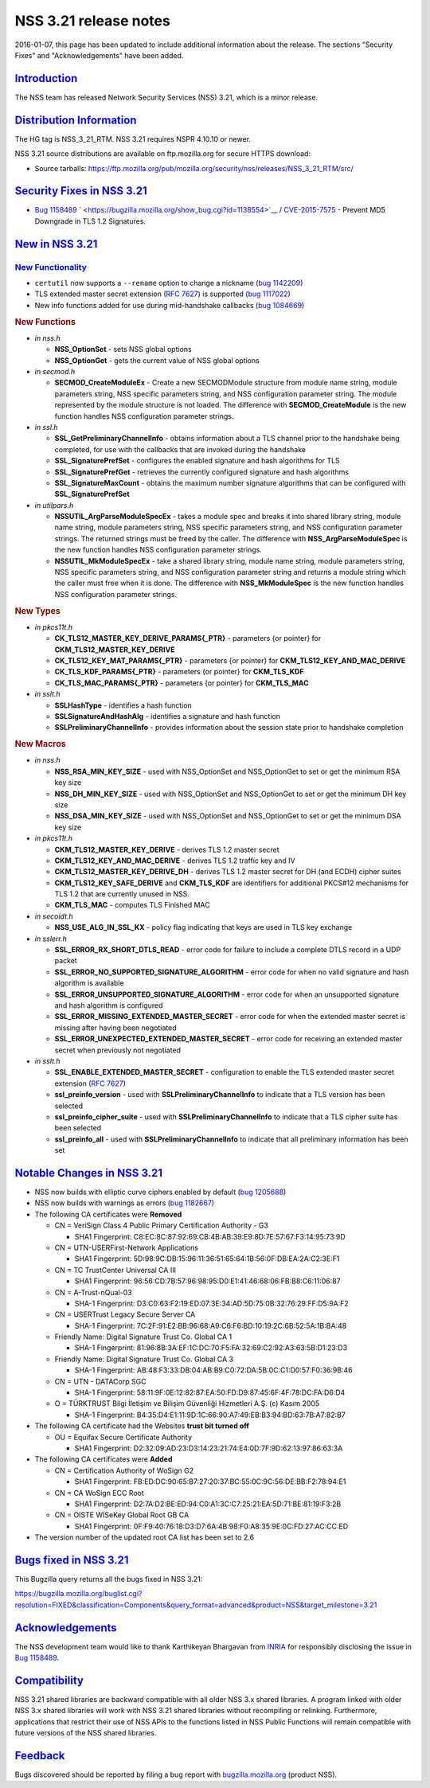 .. _mozilla_projects_nss_nss_3_21_release_notes:

NSS 3.21 release notes
======================

.. container::

   2016-01-07, this page has been updated to include additional information about the release. The
   sections "Security Fixes" and "Acknowledgements" have been added.

`Introduction <#introduction>`__
--------------------------------

.. container::

   The NSS team has released Network Security Services (NSS) 3.21, which is a minor release.

.. _distribution_information:

`Distribution Information <#distribution_information>`__
--------------------------------------------------------

.. container::

   The HG tag is NSS_3_21_RTM. NSS 3.21 requires NSPR 4.10.10 or newer.

   NSS 3.21 source distributions are available on ftp.mozilla.org for secure HTTPS download:

   -  Source tarballs:
      https://ftp.mozilla.org/pub/mozilla.org/security/nss/releases/NSS_3_21_RTM/src/

.. _security_fixes_in_nss_3.21:

`Security Fixes in NSS 3.21 <#security_fixes_in_nss_3.21>`__
------------------------------------------------------------

.. container::

   -  `Bug 1158489 <https://bugzilla.mozilla.org/show_bug.cgi?id=1158489>`__
      ` <https://bugzilla.mozilla.org/show_bug.cgi?id=1138554>`__ /
      `CVE-2015-7575 <http://www.cve.mitre.org/cgi-bin/cvename.cgi?name=CVE-2015-7575>`__ - Prevent
      MD5 Downgrade in TLS 1.2 Signatures.

.. _new_in_nss_3.21:

`New in NSS 3.21 <#new_in_nss_3.21>`__
--------------------------------------

.. _new_functionality:

`New Functionality <#new_functionality>`__
~~~~~~~~~~~~~~~~~~~~~~~~~~~~~~~~~~~~~~~~~~

.. container::

   -  ``certutil`` now supports a ``--rename`` option to change a nickname (`bug
      1142209 <https://bugzilla.mozilla.org/show_bug.cgi?id=1142209>`__)
   -  TLS extended master secret extension (`RFC
      7627 <https://datatracker.ietf.org/doc/html/rfc7627>`__) is supported (`bug
      1117022 <https://bugzilla.mozilla.org/show_bug.cgi?id=1117022>`__)
   -  New info functions added for use during mid-handshake callbacks (`bug
      1084669 <https://bugzilla.mozilla.org/show_bug.cgi?id=1084669>`__)

   .. rubric:: New Functions
      :name: new_functions

   -  *in nss.h*

      -  **NSS_OptionSet** - sets NSS global options
      -  **NSS_OptionGet** - gets the current value of NSS global options

   -  *in secmod.h*

      -  **SECMOD_CreateModuleEx** - Create a new SECMODModule structure from module name string,
         module parameters string, NSS specific parameters string, and NSS configuration parameter
         string. The module represented by the module structure is not loaded. The difference with
         **SECMOD_CreateModule** is the new function handles NSS configuration parameter strings.

   -  *in ssl.h*

      -  **SSL_GetPreliminaryChannelInfo** - obtains information about a TLS channel prior to the
         handshake being completed, for use with the callbacks that are invoked during the handshake
      -  **SSL_SignaturePrefSet** - configures the enabled signature and hash algorithms for TLS
      -  **SSL_SignaturePrefGet** - retrieves the currently configured signature and hash algorithms
      -  **SSL_SignatureMaxCount** - obtains the maximum number signature algorithms that can be
         configured with **SSL_SignaturePrefSet**

   -  *in utilpars.h*

      -  **NSSUTIL_ArgParseModuleSpecEx** - takes a module spec and breaks it into shared library
         string, module name string, module parameters string, NSS specific parameters string, and
         NSS configuration parameter strings. The returned strings must be freed by the caller. The
         difference with **NSS_ArgParseModuleSpec** is the new function handles NSS configuration
         parameter strings.
      -  **NSSUTIL_MkModuleSpecEx** - take a shared library string, module name string, module
         parameters string, NSS specific parameters string, and NSS configuration parameter string
         and returns a module string which the caller must free when it is done. The difference with
         **NSS_MkModuleSpec** is the new function handles NSS configuration parameter strings.

   .. rubric:: New Types
      :name: new_types

   -  *in pkcs11t.h*

      -  **CK_TLS12_MASTER_KEY_DERIVE_PARAMS{_PTR}** - parameters {or pointer} for
         **CKM_TLS12_MASTER_KEY_DERIVE**
      -  **CK_TLS12_KEY_MAT_PARAMS{_PTR}** - parameters {or pointer} for
         **CKM_TLS12_KEY_AND_MAC_DERIVE**
      -  **CK_TLS_KDF_PARAMS{_PTR}** - parameters {or pointer} for **CKM_TLS_KDF**
      -  **CK_TLS_MAC_PARAMS{_PTR}** - parameters {or pointer} for **CKM_TLS_MAC**

   -  *in sslt.h*

      -  **SSLHashType** - identifies a hash function
      -  **SSLSignatureAndHashAlg** - identifies a signature and hash function
      -  **SSLPreliminaryChannelInfo** - provides information about the session state prior to
         handshake completion

   .. rubric:: New Macros
      :name: new_macros

   -  *in nss.h*

      -  **NSS_RSA_MIN_KEY_SIZE** - used with NSS_OptionSet and NSS_OptionGet to set or get the
         minimum RSA key size
      -  **NSS_DH_MIN_KEY_SIZE** - used with NSS_OptionSet and NSS_OptionGet to set or get the
         minimum DH key size
      -  **NSS_DSA_MIN_KEY_SIZE** - used with NSS_OptionSet and NSS_OptionGet to set or get the
         minimum DSA key size

   -  *in pkcs11t.h*

      -  **CKM_TLS12_MASTER_KEY_DERIVE** - derives TLS 1.2 master secret
      -  **CKM_TLS12_KEY_AND_MAC_DERIVE** - derives TLS 1.2 traffic key and IV
      -  **CKM_TLS12_MASTER_KEY_DERIVE_DH** - derives TLS 1.2 master secret for DH (and ECDH) cipher
         suites
      -  **CKM_TLS12_KEY_SAFE_DERIVE** and **CKM_TLS_KDF** are identifiers for additional PKCS#12
         mechanisms for TLS 1.2 that are currently unused in NSS.
      -  **CKM_TLS_MAC** - computes TLS Finished MAC

   -  *in secoidt.h*

      -  **NSS_USE_ALG_IN_SSL_KX** - policy flag indicating that keys are used in TLS key exchange

   -  *in sslerr.h*

      -  **SSL_ERROR_RX_SHORT_DTLS_READ** - error code for failure to include a complete DTLS record
         in a UDP packet
      -  **SSL_ERROR_NO_SUPPORTED_SIGNATURE_ALGORITHM** - error code for when no valid signature and
         hash algorithm is available
      -  **SSL_ERROR_UNSUPPORTED_SIGNATURE_ALGORITHM** - error code for when an unsupported
         signature and hash algorithm is configured
      -  **SSL_ERROR_MISSING_EXTENDED_MASTER_SECRET** - error code for when the extended master
         secret is missing after having been negotiated
      -  **SSL_ERROR_UNEXPECTED_EXTENDED_MASTER_SECRET** - error code for receiving an extended
         master secret when previously not negotiated

   -  *in sslt.h*

      -  **SSL_ENABLE_EXTENDED_MASTER_SECRET** - configuration to enable the TLS extended master
         secret extension (`RFC 7627 <https://datatracker.ietf.org/doc/html/rfc7627>`__)
      -  **ssl_preinfo_version** - used with **SSLPreliminaryChannelInfo** to indicate that a TLS
         version has been selected
      -  **ssl_preinfo_cipher_suite** - used with **SSLPreliminaryChannelInfo** to indicate that a
         TLS cipher suite has been selected
      -  **ssl_preinfo_all** - used with **SSLPreliminaryChannelInfo** to indicate that all
         preliminary information has been set

.. _notable_changes_in_nss_3.21:

`Notable Changes in NSS 3.21 <#notable_changes_in_nss_3.21>`__
--------------------------------------------------------------

.. container::

   -  NSS now builds with elliptic curve ciphers enabled by default (`bug
      1205688 <https://bugzilla.mozilla.org/show_bug.cgi?id=1205688>`__)
   -  NSS now builds with warnings as errors (`bug
      1182667 <https://bugzilla.mozilla.org/show_bug.cgi?id=1182667>`__)
   -  The following CA certificates were **Removed**

      -  CN = VeriSign Class 4 Public Primary Certification Authority - G3

         -  SHA1 Fingerprint: C8:EC:8C:87:92:69:CB:4B:AB:39:E9:8D:7E:57:67:F3:14:95:73:9D

      -  CN = UTN-USERFirst-Network Applications

         -  SHA1 Fingerprint: 5D:98:9C:DB:15:96:11:36:51:65:64:1B:56:0F:DB:EA:2A:C2:3E:F1

      -  CN = TC TrustCenter Universal CA III

         -  SHA1 Fingerprint: 96:56:CD:7B:57:96:98:95:D0:E1:41:46:68:06:FB:B8:C6:11:06:87

      -  CN = A-Trust-nQual-03

         -  SHA-1 Fingerprint: D3:C0:63:F2:19:ED:07:3E:34:AD:5D:75:0B:32:76:29:FF:D5:9A:F2

      -  CN = USERTrust Legacy Secure Server CA

         -  SHA-1 Fingerprint: 7C:2F:91:E2:BB:96:68:A9:C6:F6:BD:10:19:2C:6B:52:5A:1B:BA:48

      -  Friendly Name: Digital Signature Trust Co. Global CA 1

         -  SHA-1 Fingerprint: 81:96:8B:3A:EF:1C:DC:70:F5:FA:32:69:C2:92:A3:63:5B:D1:23:D3

      -  Friendly Name: Digital Signature Trust Co. Global CA 3

         -  SHA-1 Fingerprint: AB:48:F3:33:DB:04:AB:B9:C0:72:DA:5B:0C:C1:D0:57:F0:36:9B:46

      -  CN = UTN - DATACorp SGC

         -  SHA-1 Fingerprint: 58:11:9F:0E:12:82:87:EA:50:FD:D9:87:45:6F:4F:78:DC:FA:D6:D4

      -  O = TÜRKTRUST Bilgi İletişim ve Bilişim Güvenliği Hizmetleri A.Ş. (c) Kasım 2005

         -  SHA-1 Fingerprint: B4:35:D4:E1:11:9D:1C:66:90:A7:49:EB:B3:94:BD:63:7B:A7:82:B7

   -  The following CA certificate had the Websites **trust bit turned off**

      -  OU = Equifax Secure Certificate Authority

         -  SHA1 Fingerprint: D2:32:09:AD:23:D3:14:23:21:74:E4:0D:7F:9D:62:13:97:86:63:3A

   -  The following CA certificates were **Added**

      -  CN = Certification Authority of WoSign G2

         -  SHA1 Fingerprint: FB:ED:DC:90:65:B7:27:20:37:BC:55:0C:9C:56:DE:BB:F2:78:94:E1

      -  CN = CA WoSign ECC Root

         -  SHA1 Fingerprint: D2:7A:D2:BE:ED:94:C0:A1:3C:C7:25:21:EA:5D:71:BE:81:19:F3:2B

      -  CN = OISTE WISeKey Global Root GB CA

         -  SHA1 Fingerprint: 0F:F9:40:76:18:D3:D7:6A:4B:98:F0:A8:35:9E:0C:FD:27:AC:CC:ED

   -  The version number of the updated root CA list has been set to 2.6

.. _bugs_fixed_in_nss_3.21:

`Bugs fixed in NSS 3.21 <#bugs_fixed_in_nss_3.21>`__
----------------------------------------------------

.. container::

   This Bugzilla query returns all the bugs fixed in NSS 3.21:

   https://bugzilla.mozilla.org/buglist.cgi?resolution=FIXED&classification=Components&query_format=advanced&product=NSS&target_milestone=3.21

`Acknowledgements <#acknowledgements>`__
----------------------------------------

.. container::

   The NSS development team would like to thank Karthikeyan Bhargavan from
   `INRIA <http://inria.fr/>`__ for responsibly disclosing the issue in `Bug
   1158489 <https://bugzilla.mozilla.org/show_bug.cgi?id=1158489>`__.

`Compatibility <#compatibility>`__
----------------------------------

.. container::

   NSS 3.21 shared libraries are backward compatible with all older NSS 3.x shared libraries. A
   program linked with older NSS 3.x shared libraries will work with NSS 3.21 shared libraries
   without recompiling or relinking. Furthermore, applications that restrict their use of NSS APIs
   to the functions listed in NSS Public Functions will remain compatible with future versions of
   the NSS shared libraries.

`Feedback <#feedback>`__
------------------------

.. container::

   Bugs discovered should be reported by filing a bug report with
   `bugzilla.mozilla.org <https://bugzilla.mozilla.org/enter_bug.cgi?product=NSS>`__ (product NSS).